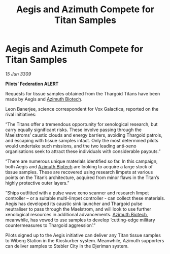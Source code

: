 :PROPERTIES:
:ID:       f389ec2b-5912-4ae3-ab89-ebb3cbb97dc3
:END:
#+title: Aegis and Azimuth Compete for Titan Samples
#+filetags: :Federation:Thargoid:galnet:

* Aegis and Azimuth Compete for Titan Samples

/15 Jun 3309/

*Pilots’ Federation ALERT* 

Requests for tissue samples obtained from the Thargoid Titans have been made by Aegis and [[id:e68a5318-bd72-4c92-9f70-dcdbd59505d1][Azimuth Biotech]]. 

Leon Banerjee, science correspondent for Vox Galactica, reported on the rival initiatives: 

“The Titans offer a tremendous opportunity for xenological research, but carry equally significant risks. These involve passing through the Maelstroms’ caustic clouds and energy barriers, avoiding Thargoid patrols, and escaping with tissue samples intact. Only the most determined pilots would undertake such missions, and the two leading anti-xeno organisations seek to attract these individuals with considerable payouts.” 

“There are numerous unique materials identified so far. In this campaign, both Aegis and [[id:e68a5318-bd72-4c92-9f70-dcdbd59505d1][Azimuth Biotech]] are looking to acquire a large stock of tissue samples. These are recovered using research limpets at various points on the Titan’s architecture, acquired from minor flaws in the Titan’s highly protective outer layers.” 

“Ships outfitted with a pulse wave xeno scanner and research limpet controller – or a suitable multi-limpet controller - can collect these materials. Aegis has developed its caustic sink launcher and Thargoid pulse neutraliser to pass through the Maelstrom, and will look to use further xenological resources in additional advancements. [[id:e68a5318-bd72-4c92-9f70-dcdbd59505d1][Azimuth Biotech]], meanwhile, has vowed to use samples to develop ‘cutting-edge military countermeasures to Thargoid aggression’.” 

Pilots signed up to the Aegis initiative can deliver any Titan tissue samples to Wiberg Station in the Kioskurber system. Meanwhile, Azimuth supporters can deliver samples to Stebler City in the Djeriman system.
